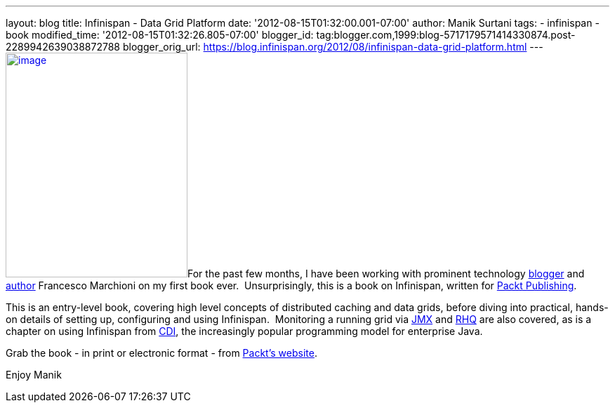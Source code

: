 ---
layout: blog
title: Infinispan - Data Grid Platform
date: '2012-08-15T01:32:00.001-07:00'
author: Manik Surtani
tags:
- infinispan
- book
modified_time: '2012-08-15T01:32:26.805-07:00'
blogger_id: tag:blogger.com,1999:blog-5717179571414330874.post-2289942639038872788
blogger_orig_url: https://blog.infinispan.org/2012/08/infinispan-data-grid-platform.html
---
http://www.packtpub.com/sites/default/files/8222OS_Infinispan%20Data%20Grid%20Platformcov.jpg[image:http://www.packtpub.com/sites/default/files/8222OS_Infinispan%20Data%20Grid%20Platformcov.jpg[image,width=259,height=320]]For
the past few months, I have been working with prominent technology
http://www.mastertheboss.com/[blogger] and
http://www.packtpub.com/authors/profiles/francesco-marchioni[author]
Francesco Marchioni on my first book ever.  Unsurprisingly, this is a
book on Infinispan, written for http://www.packtpub.com/[Packt
Publishing].

This is an entry-level book, covering high level concepts of distributed
caching and data grids, before diving into practical, hands-on details
of setting up, configuring and using Infinispan.  Monitoring a running
grid via
http://www.oracle.com/technetwork/java/javase/tech/javamanagement-140525.html[JMX]
and http://www.jboss.org/rhq/[RHQ] are also covered, as is a chapter on
using Infinispan from
http://www.theserverside.com/news/1373391/Dependency-Injection-in-Java-EE-6-Part-1[CDI],
the increasingly popular programming model for enterprise Java.

Grab the book - in print or electronic format - from
http://www.packtpub.com/infinispan-data-grid-platform/book[Packt's
website].

Enjoy
Manik
